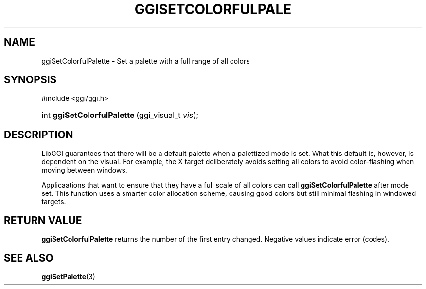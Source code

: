 .\"Generated by ggi version of db2man.xsl. Don't modify this, modify the source.
.de Sh \" Subsection
.br
.if t .Sp
.ne 5
.PP
\fB\\$1\fR
.PP
..
.de Sp \" Vertical space (when we can't use .PP)
.if t .sp .5v
.if n .sp
..
.de Ip \" List item
.br
.ie \\n(.$>=3 .ne \\$3
.el .ne 3
.IP "\\$1" \\$2
..
.TH "GGISETCOLORFULPALE" 3 "" "" ""
.SH NAME
ggiSetColorfulPalette \- Set a palette with a full range of all colors
.SH "SYNOPSIS"
.ad l
.hy 0

#include <ggi/ggi.h>
.sp
.HP 27
int\ \fBggiSetColorfulPalette\fR\ (ggi_visual_t\ \fIvis\fR);
.ad
.hy

.SH "DESCRIPTION"

.PP
LibGGI guarantees that there will be a default palette when a palettized mode is set. What this default is, however, is dependent on the visual. For example, the X target deliberately avoids setting all colors to avoid color-flashing when moving between windows.

.PP
Applicaations that want to ensure that they have a full scale of all colors can call \fBggiSetColorfulPalette\fR after mode set. This function uses a smarter color allocation scheme, causing good colors but still minimal flashing in windowed targets.

.SH "RETURN VALUE"

.PP
\fBggiSetColorfulPalette\fR returns the number of the first entry changed. Negative values indicate error (codes).

.SH "SEE ALSO"
\fBggiSetPalette\fR(3)
